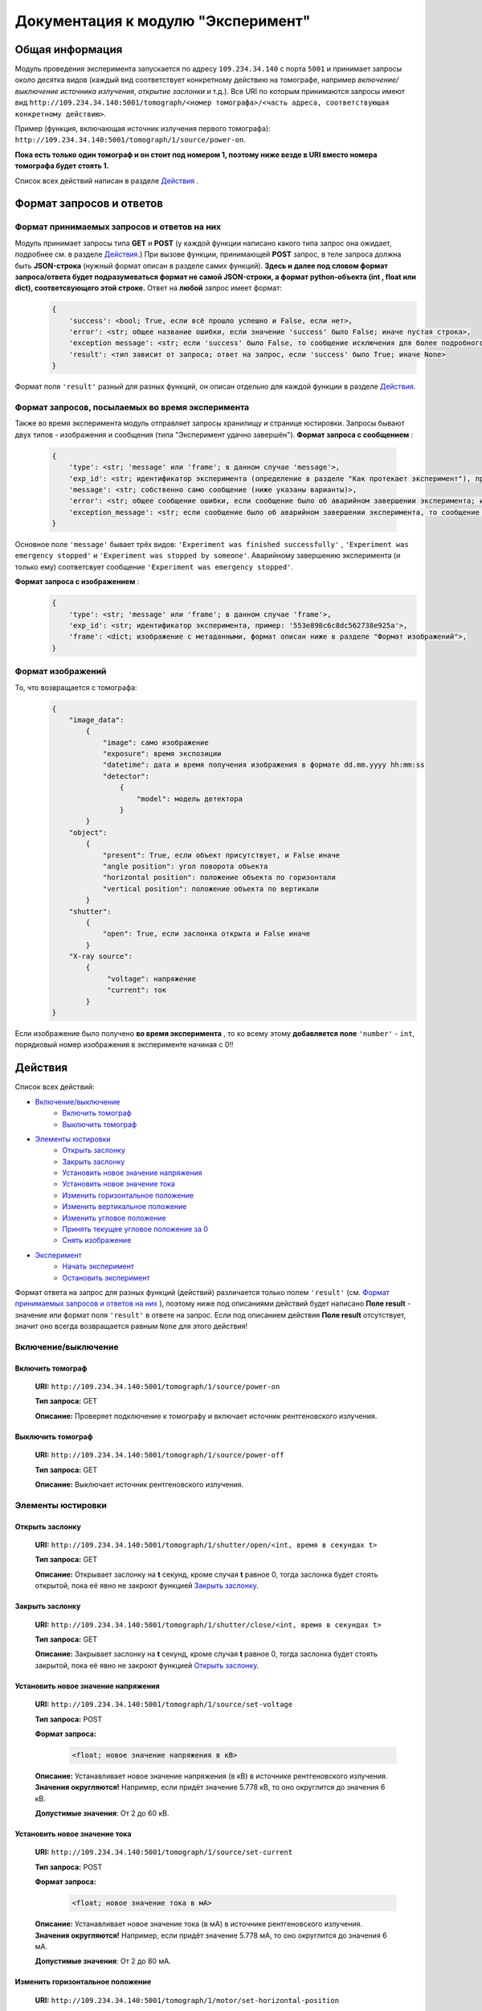 Документация к модулю "Эксперимент"
====================================


Общая информация
-----------------

Модуль проведения эксперимента запускается по адресу ``109.234.34.140`` с порта ``5001`` и принимает запросы около десятка видов (каждый вид соответствует конкретному действию на томографе, например *включение/выключение источника излучения*,  *открытие заслонки*  и т.д.). Все URI по которым  принимаются запросы имеют вид ``http://109.234.34.140:5001/tomograph/<номер томографа>/<часть адреса, соответствующая конкретному действию>``.

Пример (функция, включающая источник излучения первого томографа): ``http://109.234.34.140:5001/tomograph/1/source/power-on``. 

**Пока есть только один томограф и он стоит под номером 1, поэтому ниже везде в URI вместо номера томографа будет стоять 1.** 

Список всех действий написан в разделе  `Действия`_ .

Формат запросов и ответов
--------------------------

Формат принимаемых запросов и ответов на них
~~~~~~~~~~~~~~~~~~~~~~~~~~~~~~~~~~~~~~~~~~~~~~~

Модуль принимает запросы типа **GET** и **POST**  (у каждой функции написано какого типа запрос она ожидает, подробнее см. в разделе  `Действия`_.) При вызове функции, принимающей  **POST**  запрос, в теле запроса должна быть **JSON-строка** (нужный формат описан в разделе самих функций).  **Здесь и далее под словом формат запроса/ответа будет подразумеваться формат не самой JSON-строки, а формат python-объекта (int ,  float  или  dict), соответсвующего этой строке.**  Ответ на  **любой**  запрос имеет формат:
	.. code-block:: python

		{
		    'success': <bool; True, если всё прошло успешно и False, если нет>,
		    'error': <str; общее название ошибки, если значение 'success' было False; иначе пустая строка>,
		    'exception message': <str; если 'success' было False, то сообщение исключения для более подробного описания проблемы (не всегда что-то написано); иначе пустая строка>,
		    'result': <тип зависит от запроса; ответ на запрос, если 'success' было True; иначе None>
		}

Формат поля  ``'result'``  разный для разных функций, он описан отдельно для каждой функции в разделе  `Действия`_.

Формат запросов, посылаемых во время эксперимента
~~~~~~~~~~~~~~~~~~~~~~~~~~~~~~~~~~~~~~~~~~~~~~~~~~~~

Также во время эксперимента модуль отправляет запросы хранилищу и странице юстировки. Запросы бывают двух типов - изображения и сообщения (типа "Эксперимент удачно завершён").
**Формат запроса с сообщением** :
	.. code-block:: python

		{
		    'type': <str; 'message' или 'frame'; в данном случае 'message'>,
		    'exp_id': <str; идентификатор эксперимента (определение в разделе "Как протекает эксперимент"), пример: '553e898c6c8dc562738e925a'>,
		    'message': <str; собственно само сообщение (ниже указаны варианты)>,
		    'error': <str; общее сообщение ошибки, если сообщение было об аварийном завершении эксперимента; иначе пустая строка>,
		    'exception_message': <str; если сообщение было об аварийном завершении эксперимента, то сообщение исключения для более подробного описания причины (не всегда что-то написано); иначе пустая строка>,
		}

Основное поле  ``'message'``  бывает трёх видов:  ``'Experiment was finished successfully'`` ,  ``'Experiment was emergency stopped'``  и  ``'Experiment was stopped by someone'``. Аварийному завершению эксперимента (и только ему) соответсвует сообщение  ``'Experiment was emergency stopped'``.

**Формат запроса с изображением** :
	.. code-block:: python

		{
		    'type': <str; 'message' или 'frame'; в данном случае 'frame'>,
		    'exp_id': <str; идентификатор эксперимента, пример: '553e898c6c8dc562738e925a'>,
		    'frame': <dict; изображение с метаданными, формат описан ниже в разделе "Формат изображений">,
		}

Формат изображений
~~~~~~~~~~~~~~~~~~~~~~
То, что возвращается с томографа:
		.. code-block:: python

			{
			    "image_data":
			        {
			            "image": само изображение
			            "exposure": время экспозиции
			            "datetime": дата и время получения изображения в формате dd.mm.yyyy hh:mm:ss
			            "detector":
			                {
			                    "model": модель детектора
			                }
			        }
			    "object":
			        {
			            "present": True, если объект присутствует, и False иначе
			            "angle position": угол поворота объекта
			            "horizontal position": положение объекта по горизонтали
			            "vertical position": положение объекта по вертикали
			        }
			    "shutter":
			        {
			            "open": True, если заслонка открыта и False иначе
			        }
			    "X-ray source":
			        {
			             "voltage": напряжение
			             "current": ток
			        }
			}


Если изображение было получено  **во время эксперимента** , то ко всему этому  **добавляется поле**   ``'number'``  -  ``int``, порядковый номер изображения в эксперименте начиная с 0!!


Действия
-----------

Список всех действий:

* `Включение/выключение`_
	* `Включить томограф`_
	* `Выключить томограф`_
* `Элементы юстировки`_
	* `Открыть заслонку`_
	* `Закрыть заслонку`_
	* `Установить новое значение напряжения`_
	* `Установить новое значение тока`_
	* `Изменить горизонтальное положение`_
	* `Изменить вертикальное положение`_
	* `Изменить угловое положение`_
	* `Принять текущее угловое положение за 0`_
	* `Снять изображение`_
* `Эксперимент`_
	* `Начать эксперимент`_
	* `Остановить эксперимент`_

Формат ответа на запрос для разных функций (действий) различается только полем  ``'result'`` (см.  `Формат принимаемых запросов и ответов на них`_ ), поэтому ниже под описаниями действий будет написано  **Поле result**  - значение или формат поля  ``'result'`` в ответе на запрос. Если под описанием действия  **Поле result**  отсутствует, значит оно всегда возвращается равным  ``None``  для этого действия!


Включение/выключение
~~~~~~~~~~~~~~~~~~~~~~~
	
Включить томограф
"""""""""""""""""""""""""""""""""""""""""""""
	**URI:**  ``http://109.234.34.140:5001/tomograph/1/source/power-on``

	**Тип запроса:**  GET

	**Описание:**  Проверяет подключение к томографу и включает источник рентгеновского излучения.
	

Выключить томограф
""""""""""""""""""""""""""""""""""""""""""""""
	**URI:**  ``http://109.234.34.140:5001/tomograph/1/source/power-off``

	**Тип запроса:**  GET

	**Описание:**  Выключает источник рентгеновского излучения.




Элементы юстировки
~~~~~~~~~~~~~~~~~~~~~~
	
Открыть заслонку
""""""""""""""""""""""""""""""""""""""""""""
	**URI:**  ``http://109.234.34.140:5001/tomograph/1/shutter/open/<int, время в секундах t>``

	**Тип запроса:**  GET

	**Описание:**  Открывает заслонку на **t** секунд, кроме случая **t** равное 0, тогда заслонка будет стоять открытой, пока её явно не закроют функцией  `Закрыть заслонку`_.



Закрыть заслонку
""""""""""""""""""""""""""""""""""""""""""""
	**URI:**  ``http://109.234.34.140:5001/tomograph/1/shutter/close/<int, время в секундах t>``

	**Тип запроса:**  GET

	**Описание:**  Закрывает заслонку на **t** секунд, кроме случая **t** равное 0, тогда заслонка будет стоять закрытой, пока её явно не закроют функцией  `Открыть заслонку`_.


Установить новое значение напряжения
""""""""""""""""""""""""""""""""""""""""""""""
	**URI:**  ``http://109.234.34.140:5001/tomograph/1/source/set-voltage``

	**Тип запроса:**  POST

	**Формат запроса:**
		.. code-block:: python

			<float; новое значение напряжения в кВ>

	**Описание:**  Устанавливает новое значение напряжения (в кВ) в источнике рентгеновского излучения. **Значения округляются!** Например, если придёт значение 5.778 кВ, то оно округлится до значения 6 кВ.

	**Допустимые значения**:  От 2 до 60 кВ.


Установить новое значение тока
""""""""""""""""""""""""""""""""""""""""""""""
	**URI:**  ``http://109.234.34.140:5001/tomograph/1/source/set-current``

	**Тип запроса:**  POST

	**Формат запроса:**
		.. code-block:: python

			<float; новое значение тока в мА>

	**Описание:**  Устанавливает новое значение тока (в мА) в источнике рентгеновского излучения. **Значения округляются!** Например, если придёт значение 5.778 мА, то оно округлится до значения 6 мА.

	**Допустимые значения**:  От 2 до 80 мА.


Изменить горизонтальное положение
"""""""""""""""""""""""""""""""""""""""
	**URI:**  ``http://109.234.34.140:5001/tomograph/1/motor/set-horizontal-position``

	**Тип запроса:**  POST

	**Формат запроса:**
		.. code-block:: python

			<float; новое горизонтальное положение объекта непонятно в каких единицах>

	**Описание:**  Устанавливает новое горизонтальное положение объекта (непонятно в каких единицах). **Значения округляются!** Например, если придёт значение 5.778, то оно округлится до значения 6.

	**Допустимые значения**:  Неизвестно.


Изменить вертикальное положение
"""""""""""""""""""""""""""""""""""""""
	**URI:**  ``http://109.234.34.140:5001/tomograph/1/motor/set-vertical-position``

	**Тип запроса:**  POST

	**Формат запроса:**
		.. code-block:: python

			<float; новое вертикальное положение объекта непонятно в каких единицах>

	**Описание:**  Устанавливает новое вертикальное положение объекта (непонятно в каких единицах). **Значения округляются!** Например, если придёт значение 5.778, то оно округлится до значения 6.

	**Допустимые значения**:  Неизвестно.


Изменить угловое положение
"""""""""""""""""""""""""""""""""""""""
	**URI:**  ``http://109.234.34.140:5001/tomograph/1/motor/set-angle-position``

	**Тип запроса:**  POST

	**Формат запроса:**
		.. code-block:: python

			<float; новое угловое положение объекта в градусах>

	**Описание:**  Устанавливает новое угловое положение объекта (в градусах). **Значения округляются (чуть точнее чем до десятых долей)!**

	**Допустимые значения**:  Нет ограничений.


Принять текущее угловое положение за 0
"""""""""""""""""""""""""""""""""""""""
	**URI:**  ``http://109.234.34.140:5001/tomograph/1/motor/reset-angle-position``

	**Тип запроса:**  GET

	**Описание:**  Принимает текущее угловое полжение объекта за 0 градусов(кэп).


Снять изображение
"""""""""""""""""""
	**URI:**  ``http://109.234.34.140:5001/tomograph/1/detector/get-frame``

	**Тип запроса:**  POST



	**Формат запроса:**
		.. code-block:: python

			<float; экспозиция в миллисекундах t>

	**Описание:**  Снимает изображение с экспозицией в **t** миллисекунд. **Значение  округляется до десятых долей!** Например, если придёт значение 5.778 мс, то оно округлится до значения 5.8 мс.

	**Допустимые значения:**  От 0.1 до 16000 мс.

	**Поле result:** dict, изображение, формат такой как описано в разделе  `Формат изображений`_.




Эксперимент
~~~~~~~~~~~~~

Начать эксперимент
""""""""""""""""""""""
	**URI:**  ``http://109.234.34.140:5001/tomograph/1/experiment/begin``

	**Тип запроса:**  POST

	**Формат запроса:**  Зависит от типа эксперимента (простой или продвинутый). В поле  ``'experiment parameters'``  должно быть подполе  ``'advanced'`` , которое определяет "продвинутость" эксперимента. Если оно  ``False`` ( `Простой эксперимент`_), то формат должен иметь вид: 
		.. code-block:: python

			{
			    'experiment id': <str; идентфикатор эксперимента, пример: '553e898c6c8dc562738e925a'>,
			    'experiment parameters':
			        {
			            'advanced': <bool; "продвинутость" эксперимента, В ДАННОМ СЛУЧАЕ False>,
			            'DARK':
			                {
			                    'count': <int; кол-во DARK изображений>,
			                    'exposure': <float; экспозиция, с которой снимаются DARK изображения>,
			                },
			            'EMPTY':
			                {
			                    'count': <int; кол-во EMPTY изображений>,
			                    'exposure': <float; экспозиция, с которой снимаются EMPTY изображения>,
			                },
			            'DATA':
			                {
			                    'step count':  <int; кол-во "положений", при одном "положении" изображения снимаются при конкретном положении движка>,
			                    'exposure':  <float; экспозиция, с которой снимаются DATA изображения>,
			                    'angle step': <float; "угловой шаг", угловое расстояние между двумя "положениями">,
			                    'count per step': <int; кол-во DATA изображений, при одном "положении">
			                }
			        },
			    # Еще какие-то поля для хранилища
			}
	если  ``'advanced'``  стоит  ``True`` ( `Продвинутый эксперимент`_), то ожидается такой формат:
		.. code-block:: python

			{
			    'experiment id': <str; идентфикатор эксперимента, пример: '553e898c6c8dc562738e925a'>,
			    'experiment parameters':
			        {
			            'advanced': <bool; "продвинутость" эксперимента, В ДАННОМ СЛУЧАЕ True>,
			            'instruction': <list; список комманд, для последовательного исполнения на томографе>
			                [
			                    {'type': 'open shutter', 'args': 0},
			                    {'type': 'get frame', 'args': 3.5},
			                    {'type': 'go to position', 'args': [0, 0, -1.495]},
			                    {'type': 'close shutter', 'args': 0},
			                    {'type': 'reset current position', 'args': None},
			                ]
			        },
			    # Еще какие-то поля для хранилища
			}

	**Описание:**  Запускает эксперимент с заданными параметрами, предварительно проверив правильность формата запроса и готовность хранилища. Положительный ответ возвращается после того как  **экперимент начался, а не завершился!**  В течение эксперимента модуль отправляет запросы и хранилищу и web-странице юстировки, запросы содержат изображения или сообщения о завершении эксперимента (не всегда успешного). Смысл входных данных и более подробное описание протекания эксперимента написано в разделе  `Как протекает эксперимент`_.


Остановить эксперимент
"""""""""""""""""""""""""
	**URI:**  ``http://109.234.34.140:5001/tomograph/1/experiment/stop``

	**Тип запроса:**  GET

	**Описание:**  Останавливает текущий эксперимент



Как протекает эксперимент
-------------------------------

Общие вещи
~~~~~~~~~~~
	Про запуск экспримента написано в разделе  `Начать эксперимент`_.

	В общих словах эксперимент проходит примерно так - открылась/закрылась заслонка, как то подвинулся движок, сняли изображение, отправили его хранилищу и web-странице юстировки - и так много раз. При этом к каждому изображению прикрепляется  *идентификатор эксперимента*  - потом в хранилище по этому идентификатору все изображения эксперимента будут собираться в одну папку.

	Как видно в разделе  `Начать эксперимент`_, в входном запросе для запуска эксперимента должны быть поля  ``'experiment id'``  и  ``'experiment parameters'`` (и еще поля для хранилища, будут дописаны потом)). Что они значат?

	* **'experiment id' (str)**           - идентификатор эксперимента, который прикрепляют к изображениям при отправке.
	* **'experiment parameters' (dict)**  - параметры эксперимента, "инструкция", по которой будет проводиться эксперимент. В этой части должно быть поле  ``'advanced'``  - *bool* , определяющий тип эксперимента (простой или продвинутый). Остальные поля уже зависят от "продвинутости" эксперимента и описываются в разделах ниже.


Простой эксперимент
~~~~~~~~~~~~~~~~~~~~~~

	Чтобы понять о чём здесь идёт речь, следует почитать раздел выше  `Общие вещи`_.

	Если в поле  ``'experiment parameters'``  подполе  ``'advanced'``  равен  *False* , то кроме этого подполя должны быть подполя   ``'DARK' (dict)`` ,  ``'EMPTY' (dict)``  и  ``'DATA' (dict)`` (всё это видно в разделе  `Начать эксперимент`_ под пунктом "Формат запроса"). Что значат эти слова?

	В простом эксперименте все изображения делятся на три типа -  *DARK*,  *EMPTY*  и  *DATA*.  *DARK*  - это изображения получаемые при закрытой заслонке,  *EMPTY*  - при открытой заслонке, но отсутствии объекта,  *DARK*  - самые важные изображения - при открытой заслонке и присутствии объекта. В подполях  ``'DARK'``  и  ``'EMPTY'``  есть поля  ``'count' (int)``  и  ``'exposure' (float)``  - соответственно  *сколько*  раз нужно снять изображение и с какой  *экспозицией* (в миллисекундах).

	В подполе  ``'DATA'``  должны быть поля  ``'step count' (int)`` ,  ``'exposure' (float)`` ,  ``'angle step' (float)`` ,  ``'count per step' (int)`` , здесь всё немного сложнее. Мы хотим получить изображения (проекции) объекта со всех сторон, поэтому во время этой части эксперимента объект снимается под одним углом  ``'count per step'``  *раз* , затем объект поворачивают вокруг своей оси на  ``'angle step'``  *градусов*  и снова снимают  ``'count per step'``  *раз*, потом снова поворачивают на тот же угол и снова снимают столько же раз и так далее.  Всё это повторяется  ``'step count'``   *раз* , т.е.  ``'step count'`` - это  *количество*  различных углов, под которыми снимают объект. При этом все изображения получаются с  *экспозицией*  в  ``'exposure'``  мс.

	Осталось написать  **допустимые значения параметров**. Поля  ``'count'`` ,  ``'step count'`` ,  ``'count per step'``  должны быть  **не меньше 0**  (сверху ограничений нет),  ``'exposure'``  должно быть  **от 0.1 до 16000 (включительно)** ,  ``'angle step'``  - может принимать  **любое**  значение.

	 **Все значения имеющие тип float округляются (exposure округляется до десятых долей, angle step - чуть точнее этого)!**


 
Продвинутый эксперимент
~~~~~~~~~~~~~~~~~~~~~~~~~~

	Пока не написано:)

